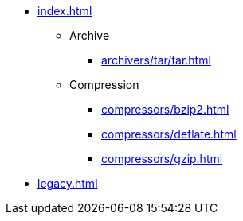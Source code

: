 * xref:index.adoc[]
** Archive
*** xref:archivers/tar/tar.adoc[]
** Compression
*** xref:compressors/bzip2.adoc[]
*** xref:compressors/deflate.adoc[]
*** xref:compressors/gzip.adoc[]
* xref:legacy.adoc[]
